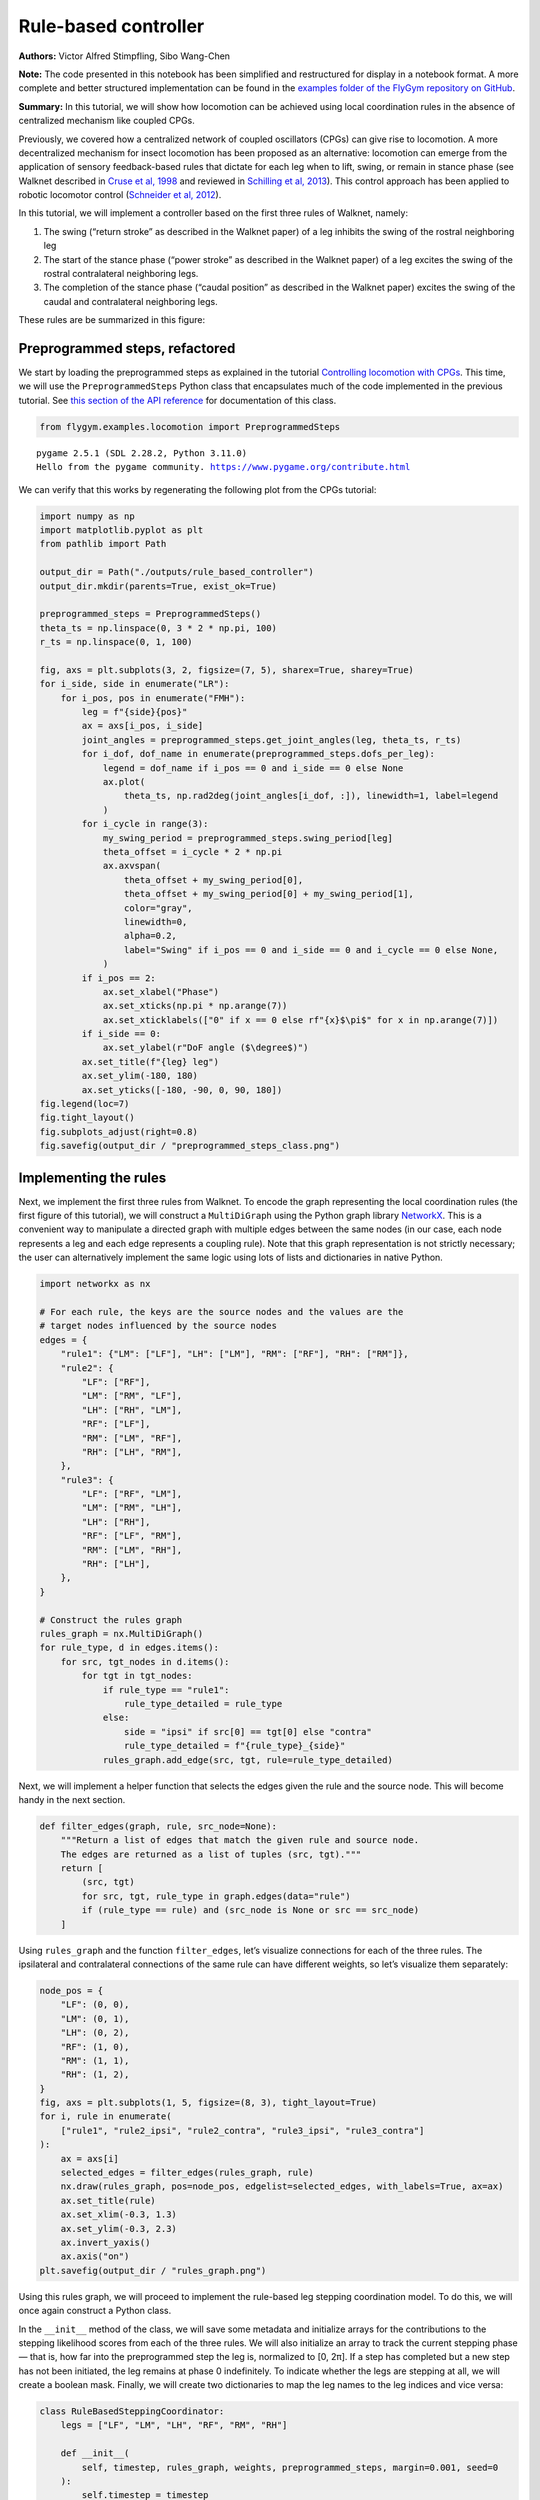 Rule-based controller
=====================

**Authors:** Victor Alfred Stimpfling, Sibo Wang-Chen

**Note:** The code presented in this notebook has been simplified and
restructured for display in a notebook format. A more complete and
better structured implementation can be found in the `examples folder of
the FlyGym repository on
GitHub <https://github.com/NeLy-EPFL/flygym/tree/main/flygym/examples/>`__.

**Summary:** In this tutorial, we will show how locomotion can be
achieved using local coordination rules in the absence of centralized
mechanism like coupled CPGs.

Previously, we covered how a centralized network of coupled oscillators
(CPGs) can give rise to locomotion. A more decentralized mechanism for
insect locomotion has been proposed as an alternative: locomotion can
emerge from the application of sensory feedback-based rules that dictate
for each leg when to lift, swing, or remain in stance phase (see Walknet
described in `Cruse et al,
1998 <https://doi.org/10.1016/S0893-6080(98)00067-7>`__ and reviewed in
`Schilling et al, 2013 <https://doi.org/10.1007/s00422-013-0563-5>`__).
This control approach has been applied to robotic locomotor control
(`Schneider et al,
2012 <https://doi.org/10.1007/978-3-642-27482-4_24>`__).

In this tutorial, we will implement a controller based on the first
three rules of Walknet, namely:

1. The swing (“return stroke” as described in the Walknet paper) of a
   leg inhibits the swing of the rostral neighboring leg
2. The start of the stance phase (“power stroke” as described in the
   Walknet paper) of a leg excites the swing of the rostral
   contralateral neighboring legs.
3. The completion of the stance phase (“caudal position” as described in
   the Walknet paper) excites the swing of the caudal and contralateral
   neighboring legs.

These rules are be summarized in this figure:

.. image:: https://github.com/NeLy-EPFL/_media/blob/main/flygym/rule_based_controller/rule_based.png?raw=true
    :width: 400


Preprogrammed steps, refactored
-------------------------------

We start by loading the preprogrammed steps as explained in the tutorial
`Controlling locomotion with
CPGs <https://neuromechfly.org/tutorials/cpg_controller.html#controlling-leg-stepping-with-cpgs>`__.
This time, we will use the ``PreprogrammedSteps`` Python class that
encapsulates much of the code implemented in the previous tutorial. See
`this section of the API reference <https://neuromechfly.org/api_ref/examples/locomotion.html#preprogrammed-steps>`__
for documentation of this class.

.. code:: ipython3

    from flygym.examples.locomotion import PreprogrammedSteps


.. parsed-literal::

    pygame 2.5.1 (SDL 2.28.2, Python 3.11.0)
    Hello from the pygame community. https://www.pygame.org/contribute.html


We can verify that this works by regenerating the following plot from
the CPGs tutorial:

.. code:: ipython3

    import numpy as np
    import matplotlib.pyplot as plt
    from pathlib import Path
    
    output_dir = Path("./outputs/rule_based_controller")
    output_dir.mkdir(parents=True, exist_ok=True)
    
    preprogrammed_steps = PreprogrammedSteps()
    theta_ts = np.linspace(0, 3 * 2 * np.pi, 100)
    r_ts = np.linspace(0, 1, 100)
    
    fig, axs = plt.subplots(3, 2, figsize=(7, 5), sharex=True, sharey=True)
    for i_side, side in enumerate("LR"):
        for i_pos, pos in enumerate("FMH"):
            leg = f"{side}{pos}"
            ax = axs[i_pos, i_side]
            joint_angles = preprogrammed_steps.get_joint_angles(leg, theta_ts, r_ts)
            for i_dof, dof_name in enumerate(preprogrammed_steps.dofs_per_leg):
                legend = dof_name if i_pos == 0 and i_side == 0 else None
                ax.plot(
                    theta_ts, np.rad2deg(joint_angles[i_dof, :]), linewidth=1, label=legend
                )
            for i_cycle in range(3):
                my_swing_period = preprogrammed_steps.swing_period[leg]
                theta_offset = i_cycle * 2 * np.pi
                ax.axvspan(
                    theta_offset + my_swing_period[0],
                    theta_offset + my_swing_period[0] + my_swing_period[1],
                    color="gray",
                    linewidth=0,
                    alpha=0.2,
                    label="Swing" if i_pos == 0 and i_side == 0 and i_cycle == 0 else None,
                )
            if i_pos == 2:
                ax.set_xlabel("Phase")
                ax.set_xticks(np.pi * np.arange(7))
                ax.set_xticklabels(["0" if x == 0 else rf"{x}$\pi$" for x in np.arange(7)])
            if i_side == 0:
                ax.set_ylabel(r"DoF angle ($\degree$)")
            ax.set_title(f"{leg} leg")
            ax.set_ylim(-180, 180)
            ax.set_yticks([-180, -90, 0, 90, 180])
    fig.legend(loc=7)
    fig.tight_layout()
    fig.subplots_adjust(right=0.8)
    fig.savefig(output_dir / "preprogrammed_steps_class.png")



.. image:: https://github.com/NeLy-EPFL/_media/blob/main/flygym/rule_based_controller/preprogrammed_steps_class.png?raw=true


Implementing the rules
----------------------

Next, we implement the first three rules from Walknet. To encode the
graph representing the local coordination rules (the first figure of
this tutorial), we will construct a ``MultiDiGraph`` using the Python
graph library `NetworkX <https://networkx.org/>`__. This is a convenient
way to manipulate a directed graph with multiple edges between the same
nodes (in our case, each node represents a leg and each edge represents
a coupling rule). Note that this graph representation is not strictly
necessary; the user can alternatively implement the same logic using
lots of lists and dictionaries in native Python.

.. code:: ipython3

    import networkx as nx
    
    # For each rule, the keys are the source nodes and the values are the
    # target nodes influenced by the source nodes
    edges = {
        "rule1": {"LM": ["LF"], "LH": ["LM"], "RM": ["RF"], "RH": ["RM"]},
        "rule2": {
            "LF": ["RF"],
            "LM": ["RM", "LF"],
            "LH": ["RH", "LM"],
            "RF": ["LF"],
            "RM": ["LM", "RF"],
            "RH": ["LH", "RM"],
        },
        "rule3": {
            "LF": ["RF", "LM"],
            "LM": ["RM", "LH"],
            "LH": ["RH"],
            "RF": ["LF", "RM"],
            "RM": ["LM", "RH"],
            "RH": ["LH"],
        },
    }
    
    # Construct the rules graph
    rules_graph = nx.MultiDiGraph()
    for rule_type, d in edges.items():
        for src, tgt_nodes in d.items():
            for tgt in tgt_nodes:
                if rule_type == "rule1":
                    rule_type_detailed = rule_type
                else:
                    side = "ipsi" if src[0] == tgt[0] else "contra"
                    rule_type_detailed = f"{rule_type}_{side}"
                rules_graph.add_edge(src, tgt, rule=rule_type_detailed)

Next, we will implement a helper function that selects the edges given
the rule and the source node. This will become handy in the next
section.

.. code:: ipython3

    def filter_edges(graph, rule, src_node=None):
        """Return a list of edges that match the given rule and source node.
        The edges are returned as a list of tuples (src, tgt)."""
        return [
            (src, tgt)
            for src, tgt, rule_type in graph.edges(data="rule")
            if (rule_type == rule) and (src_node is None or src == src_node)
        ]

Using ``rules_graph`` and the function ``filter_edges``, let’s visualize
connections for each of the three rules. The ipsilateral and
contralateral connections of the same rule can have different weights,
so let’s visualize them separately:

.. code:: ipython3

    node_pos = {
        "LF": (0, 0),
        "LM": (0, 1),
        "LH": (0, 2),
        "RF": (1, 0),
        "RM": (1, 1),
        "RH": (1, 2),
    }
    fig, axs = plt.subplots(1, 5, figsize=(8, 3), tight_layout=True)
    for i, rule in enumerate(
        ["rule1", "rule2_ipsi", "rule2_contra", "rule3_ipsi", "rule3_contra"]
    ):
        ax = axs[i]
        selected_edges = filter_edges(rules_graph, rule)
        nx.draw(rules_graph, pos=node_pos, edgelist=selected_edges, with_labels=True, ax=ax)
        ax.set_title(rule)
        ax.set_xlim(-0.3, 1.3)
        ax.set_ylim(-0.3, 2.3)
        ax.invert_yaxis()
        ax.axis("on")
    plt.savefig(output_dir / "rules_graph.png")



.. image:: https://github.com/NeLy-EPFL/_media/blob/main/flygym/rule_based_controller/rules_graph.png?raw=true


Using this rules graph, we will proceed to implement the rule-based leg
stepping coordination model. To do this, we will once again construct a
Python class.

In the ``__init__`` method of the class, we will save some metadata and
initialize arrays for the contributions to the stepping likelihood
scores from each of the three rules. We will also initialize an array to
track the current stepping phase — that is, how far into the
preprogrammed step the leg is, normalized to [0, 2π]. If a step has
completed but a new step has not been initiated, the leg remains at
phase 0 indefinitely. To indicate whether the legs are stepping at all,
we will create a boolean mask. Finally, we will create two dictionaries
to map the leg names to the leg indices and vice versa:

.. code:: python

   class RuleBasedSteppingCoordinator:
       legs = ["LF", "LM", "LH", "RF", "RM", "RH"]

       def __init__(
           self, timestep, rules_graph, weights, preprogrammed_steps, margin=0.001, seed=0
       ):
           self.timestep = timestep
           self.rules_graph = rules_graph
           self.weights = weights
           self.preprogrammed_steps = preprogrammed_steps
           self.margin = margin
           self.random_state = np.random.RandomState(seed)
           self._phase_inc_per_step = (
               2 * np.pi * (timestep / self.preprogrammed_steps.duration)
           )
           self.curr_step = 0

           self.rule1_scores = np.zeros(6)
           self.rule2_scores = np.zeros(6)
           self.rule3_scores = np.zeros(6)

           self.leg_phases = np.zeros(6)
           self.mask_is_stepping = np.zeros(6, dtype=bool)

           self._leg2id = {leg: i for i, leg in enumerate(self.legs)}
           self._id2leg = {i: leg for i, leg in enumerate(self.legs)}

Let’s implement a special ``combined_score`` method with a ``@property``
decorator to provide easy access to the sum of all three scores. This
way, we can access the total score simply with
``stepping_coordinator.combined_score``. Refer to `this
tutorial <https://www.programiz.com/python-programming/property>`__ if
you want to understand how property methods work in Python.

.. code:: python

       @property
       def combined_scores(self):
           return self.rule1_scores + self.rule2_scores + self.rule3_scores

As described in the NeuroMechFly v2 paper, the leg with the highest
positive score is stepped. If multiple legs are within a small margin of
the highest score, we choose one of these legs at random to avoid bias
from numerical artifacts. Let’s implement a method that selects the legs
that are eligible for stepping:

.. code:: python

       def _get_eligible_legs(self):
           score_thr = self.combined_scores.max()
           score_thr = max(0, score_thr - np.abs(score_thr) * self.margin)
           mask_is_eligible = (
               (self.combined_scores >= score_thr)  # highest or almost highest score
               & (self.combined_scores > 0)  # score is positive
               & ~self.mask_is_stepping  # leg is not currently stepping
           )
           return np.where(mask_is_eligible)[0]

Then, let’s implement another method that chooses one of the eligible
legs at random if at least one leg is eligible, and returns ``None`` if
no leg can be stepped:

.. code:: python

       def _select_stepping_leg(self):
           eligible_legs = self._get_eligible_legs()
           if len(eligible_legs) == 0:
               return None
           return self.random_state.choice(eligible_legs)

Now, let’s write a method that applies Rule 1 based on the swing mask
and the current phases of the legs:

.. code:: python

   def _apply_rule1(self):
           for i, leg in enumerate(self.legs):
               is_swinging = (
                   0 < self.leg_phases[i] < self.preprogrammed_steps.swing_period[leg][1]
               )
               edges = filter_edges(self.rules_graph, "rule1", src_node=leg)
               for _, tgt in edges:
                   self.rule1_scores[self._leg2id[tgt]] = (
                       self.weights["rule1"] if is_swinging else 0
                   )

Rules 2 and 3 are based on “early” and “late” stance periods (power
stroke). We will scale their weights by γ, a ratio indicating how far
the leg is into the stance phase. Let’s define a helper method that
calculates γ:

.. code:: python

       def _get_stance_progress_ratio(self, leg):
           swing_start, swing_end = self.preprogrammed_steps.swing_period[leg]
           stance_duration = 2 * np.pi - swing_end
           curr_stance_progress = self.leg_phases[self._leg2id[leg]] - swing_end
           curr_stance_progress = max(0, curr_stance_progress)
           return curr_stance_progress / stance_duration

Now, we can implement Rule 2 and Rule 3:

.. code:: python

       def _apply_rule2(self):
           self.rule2_scores[:] = 0
           for i, leg in enumerate(self.legs):
               stance_progress_ratio = self._get_stance_progress_ratio(leg)
               if stance_progress_ratio == 0:
                   continue
               for side in ["ipsi", "contra"]:
                   edges = filter_edges(self.rules_graph, f"rule2_{side}", src_node=leg)
                   weight = self.weights[f"rule2_{side}"]
                   for _, tgt in edges:
                       tgt_id = self._leg2id[tgt]
                       self.rule2_scores[tgt_id] += weight * (1 - stance_progress_ratio)

       def _apply_rule3(self):
           self.rule3_scores[:] = 0
           for i, leg in enumerate(self.legs):
               stance_progress_ratio = self._get_stance_progress_ratio(leg)
               if stance_progress_ratio == 0:
                   continue
               for side in ["ipsi", "contra"]:
                   edges = filter_edges(self.rules_graph, f"rule3_{side}", src_node=leg)
                   weight = self.weights[f"rule3_{side}"]
                   for _, tgt in edges:
                       tgt_id = self._leg2id[tgt]
                       self.rule3_scores[tgt_id] += weight * stance_progress_ratio

Finally, let’s implement the main ``step()`` method:

.. code:: python

       def step(self):
           if self.curr_step == 0:
               # The first step is always a fore leg or mid leg
               stepping_leg_id = self.random_state.choice([0, 1, 3, 4])
           else:
               stepping_leg_id = self._select_stepping_leg()

           # Initiate a new step, if conditions are met for any leg
           if stepping_leg_id is not None:
               self.mask_is_stepping[stepping_leg_id] = True  # start stepping this leg

           # Progress all stepping legs
           self.leg_phases[self.mask_is_stepping] += self._phase_inc_per_step

           # Check if any stepping legs has completed a step
           mask_has_newly_completed = self.leg_phases >= 2 * np.pi
           self.leg_phases[mask_has_newly_completed] = 0
           self.mask_is_stepping[mask_has_newly_completed] = False

           # Update scores
           self._apply_rule1()
           self._apply_rule2()
           self._apply_rule3()

           self.curr_step += 1

This class is actually included in ``flygym.examples``. Let’s import it.

.. code:: ipython3

    from flygym.examples.locomotion import RuleBasedController

Let’s define the weights of the rules and run 1 second of simulation:

.. code:: ipython3

    run_time = 1
    timestep = 1e-4
    
    weights = {
        "rule1": -10,
        "rule2_ipsi": 2.5,
        "rule2_contra": 1,
        "rule3_ipsi": 3.0,
        "rule3_contra": 2.0,
    }
    
    controller = RuleBasedController(
        timestep=timestep,
        rules_graph=rules_graph,
        weights=weights,
        preprogrammed_steps=preprogrammed_steps,
    )
    
    score_hist_overall = []
    score_hist_rule1 = []
    score_hist_rule2 = []
    score_hist_rule3 = []
    leg_phases_hist = []
    for i in range(int(run_time / controller.timestep)):
        controller.step()
        score_hist_overall.append(controller.combined_scores.copy())
        score_hist_rule1.append(controller.rule1_scores.copy())
        score_hist_rule2.append(controller.rule2_scores.copy())
        score_hist_rule3.append(controller.rule3_scores.copy())
        leg_phases_hist.append(controller.leg_phases.copy())
    
    score_hist_overall = np.array(score_hist_overall)
    score_hist_rule1 = np.array(score_hist_rule1)
    score_hist_rule2 = np.array(score_hist_rule2)
    score_hist_rule3 = np.array(score_hist_rule3)
    leg_phases_hist = np.array(leg_phases_hist)

Let’s also implement a plotting helper function and visualize the leg
phases and stepping likelihood scores over time:

.. code:: ipython3

    def plot_time_series_multi_legs(
        time_series_block,
        timestep,
        spacing=10,
        legs=["LF", "LM", "LH", "RF", "RM", "RH"],
        ax=None,
    ):
        """Plot a time series of scores for multiple legs.
    
        Parameters
        ----------
        time_series_block : np.ndarray
            Time series of scores for multiple legs. The shape of the array
            should be (n, m), where n is the number of time steps and m is the
            length of ``legs``.
        timestep : float
            Timestep of the time series in seconds.
        spacing : float, optional
            Spacing between the time series of different legs. Default: 10.
        legs : List[str], optional
            List of leg names. Default: ["LF", "LM", "LH", "RF", "RM", "RH"].
        ax : matplotlib.axes.Axes, optional
            Axes to plot on. If None, a new figure and axes will be created.
    
        Returns
        -------
        matplotlib.axes.Axes
            Axes containing the plot.
        """
        t_grid = np.arange(time_series_block.shape[0]) * timestep
        spacing *= -1
        offset = np.arange(6)[np.newaxis, :] * spacing
        score_hist_viz = time_series_block + offset
        if ax is None:
            fig, ax = plt.subplots(figsize=(8, 3), tight_layout=True)
        for i in range(len(legs)):
            ax.axhline(offset.ravel()[i], color="k", linewidth=0.5)
            ax.plot(t_grid, score_hist_viz[:, i])
        ax.set_yticks(offset[0], legs)
        ax.set_xlabel("Time (s)")
        return ax

.. code:: ipython3

    fig, axs = plt.subplots(5, 1, figsize=(8, 15), tight_layout=True)
    
    # Plot leg phases
    ax = axs[0]
    plot_time_series_multi_legs(leg_phases_hist, timestep=timestep, ax=ax)
    ax.set_title("Leg phases")
    
    # Plot combined stepping scores
    ax = axs[1]
    plot_time_series_multi_legs(score_hist_overall, timestep=timestep, spacing=18, ax=ax)
    ax.set_title("Stepping scores (combined)")
    
    # Plot stepping scores (rule 1)
    ax = axs[2]
    plot_time_series_multi_legs(score_hist_rule1, timestep=timestep, spacing=18, ax=ax)
    ax.set_title("Stepping scores (rule 1 contribution)")
    
    # Plot stepping scores (rule 2)
    ax = axs[3]
    plot_time_series_multi_legs(score_hist_rule2, timestep=timestep, spacing=18, ax=ax)
    ax.set_title("Stepping scores (rule 2 contribution)")
    
    # Plot stepping scores (rule 3)
    ax = axs[4]
    plot_time_series_multi_legs(score_hist_rule3, timestep=timestep, spacing=18, ax=ax)
    ax.set_title("Stepping scores (rule 3 contribution)")
    
    fig.savefig(output_dir / "rule_based_control_signals.png")



.. image:: https://github.com/NeLy-EPFL/_media/blob/main/flygym/rule_based_controller/rule_based_control_signals.png?raw=true


Plugging the controller into the simulation
-------------------------------------------

By now, we have:

-  implemented the ``RuleBasedSteppingCoordinator`` that controls the
   stepping of the legs
-  (re)implemented ``PreprogrammedSteps`` which controls the kinematics
   of each individual step given the stepping state

The final task is to put everything together and plug the control
signals (joint positions) into the NeuroMechFly physics simulation:

.. code:: ipython3

    from flygym import Fly, Camera, SingleFlySimulation
    from flygym.preprogrammed import all_leg_dofs
    from tqdm import trange
    
    
    controller = RuleBasedController(
        timestep=timestep,
        rules_graph=rules_graph,
        weights=weights,
        preprogrammed_steps=preprogrammed_steps,
    )
    
    fly = Fly(
        init_pose="stretch",
        actuated_joints=all_leg_dofs,
        control="position",
        enable_adhesion=True,
        draw_adhesion=True,
    )
    
    cam = Camera(
        fly=fly,
        play_speed=0.1,
    )
    
    sim = SingleFlySimulation(
        fly=fly,
        cameras=[cam],
        timestep=timestep,
    )
    
    obs, info = sim.reset()
    for i in trange(int(run_time / sim.timestep)):
        controller.step()
        joint_angles = []
        adhesion_onoff = []
        for leg, phase in zip(controller.legs, controller.leg_phases):
            joint_angles_arr = preprogrammed_steps.get_joint_angles(leg, phase)
            joint_angles.append(joint_angles_arr.flatten())
            adhesion_onoff.append(preprogrammed_steps.get_adhesion_onoff(leg, phase))
        action = {
            "joints": np.concatenate(joint_angles),
            "adhesion": np.array(adhesion_onoff),
        }
        obs, reward, terminated, truncated, info = sim.step(action)
        sim.render()


.. parsed-literal::

    100%|██████████| 10000/10000 [00:27<00:00, 366.94it/s]


Let’s take a look at the result:

.. code:: ipython3

    cam.save_video(output_dir / "rule_based_controller.mp4")


.. raw:: html

   <video src="https://raw.githubusercontent.com/NeLy-EPFL/_media/main/flygym/rule_based_controller/rule_based_controller.mp4" controls="controls" style="max-width: 400px;"></video>

